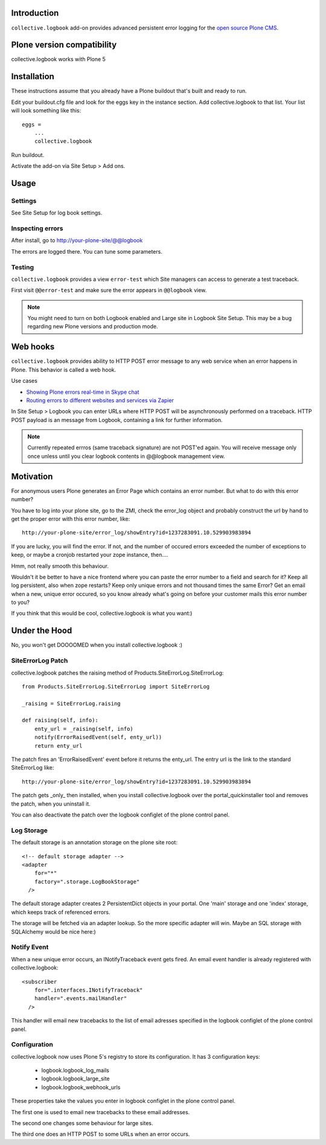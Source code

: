 Introduction
------------


``collective.logbook`` add-on provides
advanced persistent error logging for the `open source Plone CMS <http://plone.org>`_.

.. contents :: :local:

Plone version compatibility
---------------------------

collective.logbook works with Plone 5

Installation
------------

These instructions assume that you already have a Plone buildout that's built
and ready to run.

Edit your buildout.cfg file and look for the eggs key in the instance section.
Add collective.logbook to that list. Your list will look something like this::

    eggs =
        ...
        collective.logbook

Run buildout.

Activate the add-on via Site Setup > Add ons.

Usage
-----

Settings
~~~~~~~~

See Site Setup for log book settings.

Inspecting errors
~~~~~~~~~~~~~~~~~~

After install, go to http://your-plone-site/@@logbook

The errors are logged there. You can tune some parameters.

Testing
~~~~~~~

``collective.logbook`` provides a view ``error-test`` which Site managers can access to
generate a test traceback.

First visit ``@@error-test`` and make sure the error appears in ``@@logbook`` view.

.. note ::

    You might need to turn on both Logbook enabled and Large site in Logbook Site Setup.
    This may be a bug regarding new Plone versions and production mode.

Web hooks
---------

``collective.logbook`` provides ability to HTTP POST
error message to any web service when an error happens in Plone.
This behavior is called a web hook.

Use cases

* `Showing Plone errors real-time in Skype chat <https://github.com/opensourcehacker/sevabot>`_

* `Routing errors to different websites and services via Zapier <https://zapier.com/>`_

In Site Setup > Logbook you can enter URLs where HTTP POST will be asynchronously
performed on a traceback. HTTP POST payload is an message from Logbook,
containing a link for further information.

.. note ::

    Currently repeated errros (same traceback signature) are not POST'ed again.
    You will receive message only once unless until you clear logbook contents in
    @@logbook management view.


Motivation
----------

For anonymous users Plone generates an Error Page which contains an error
number. But what to do with this error number?

You have to log into your plone site, go to the ZMI, check the error_log
object and probably construct the url by hand to get the proper error with
this error number, like::

    http://your-plone-site/error_log/showEntry?id=1237283091.10.529903983894

If you are lucky, you will find the error. If not, and the number of occured
errors exceeded the number of exceptions to keep, or maybe a cronjob restarted
your zope instance, then....

Hmm, not really smooth this behaviour.

Wouldn't it be better to have a nice frontend where you can paste the error
number to a field and search for it? Keep all log persistent, also when zope
restarts? Keep only unique errors and not thousand times the same Error? Get
an email when a new, unique error occured, so you know already what's going on
before your customer mails this error number to you?

If you think that this would be cool, collective.logbook is what you want:)


Under the Hood
--------------

No, you won't get DOOOOMED when you install collective.logbook :)


SiteErrorLog Patch
~~~~~~~~~~~~~~~~~~

collective.logbook patches the raising method of
Products.SiteErrorLog.SiteErrorLog::

    from Products.SiteErrorLog.SiteErrorLog import SiteErrorLog

    _raising = SiteErrorLog.raising

    def raising(self, info):
        enty_url = _raising(self, info)
        notify(ErrorRaisedEvent(self, enty_url))
        return enty_url

The patch fires an 'ErrorRaisedEvent' event before it returns the enty_url.
The entry url is the link to the standard SiteErrorLog like::

    http://your-plone-site/error_log/showEntry?id=1237283091.10.529903983894

The patch gets _only_ then installed, when you install collective.logbook over
the portal_quickinstaller tool and removes the patch, when you uninstall it.

You can also deactivate the patch over the logbook configlet of the plone
control panel.


Log Storage
~~~~~~~~~~~

The default storage is an annotation storage on the plone site root::

    <!-- default storage adapter -->
    <adapter
        for="*"
        factory=".storage.LogBookStorage"
      />

The default storage adapter creates 2 PersistentDict objects in your portal.
One 'main' storage and one 'index' storage, which keeps track of referenced
errors.


The storage will be fetched via an adapter lookup. So the more specific
adapter will win. Maybe an SQL storage with SQLAlchemy would be nice here:)


Notify Event
~~~~~~~~~~~~

When a new unique error occurs, an INotifyTraceback event gets fired. An
email event handler is already registered with collective.logbook::

    <subscriber
        for=".interfaces.INotifyTraceback"
        handler=".events.mailHandler"
      />

This handler will email new tracebacks to the list of email adresses
specified in the logbook configlet of the plone control panel.


Configuration
~~~~~~~~~~~~~

collective.logbook now uses Plone 5's registry to store its configuration.
It has 3 configuration keys:

  - logbook.logbook_log_mails
  - logbook.logbook_large_site
  - logbook.logbook_webhook_urls

These properties take the values you enter in logbook configlet in the plone
control panel.

The first one is used to email new tracebacks to these email addresses.

The second one changes some behaviour for large sites.

The third one does an HTTP POST to some URLs when an error occurs.
